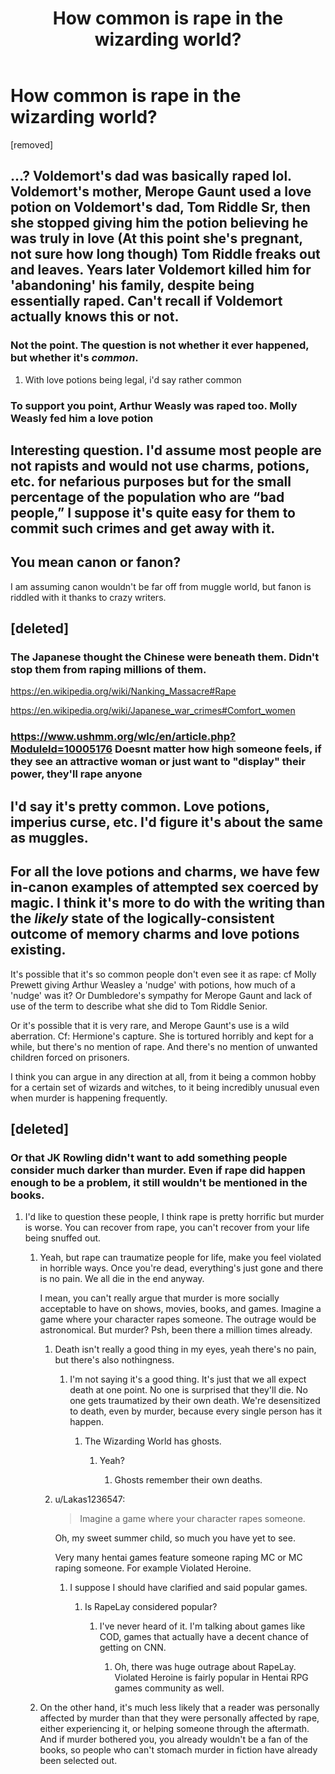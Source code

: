 #+TITLE: How common is rape in the wizarding world?

* How common is rape in the wizarding world?
:PROPERTIES:
:Score: 0
:DateUnix: 1518874206.0
:DateShort: 2018-Feb-17
:FlairText: Discussion
:END:
[removed]


** ...? Voldemort's dad was basically raped lol. Voldemort's mother, Merope Gaunt used a love potion on Voldemort's dad, Tom Riddle Sr, then she stopped giving him the potion believing he was truly in love (At this point she's pregnant, not sure how long though) Tom Riddle freaks out and leaves. Years later Voldemort killed him for 'abandoning' his family, despite being essentially raped. Can't recall if Voldemort actually knows this or not.
:PROPERTIES:
:Score: 19
:DateUnix: 1518876193.0
:DateShort: 2018-Feb-17
:END:

*** Not the point. The question is not whether it ever happened, but whether it's /common/.
:PROPERTIES:
:Author: Achille-Talon
:Score: 7
:DateUnix: 1518877206.0
:DateShort: 2018-Feb-17
:END:

**** With love potions being legal, i'd say rather common
:PROPERTIES:
:Author: viol8er
:Score: 13
:DateUnix: 1518878237.0
:DateShort: 2018-Feb-17
:END:


*** To support you point, Arthur Weasly was raped too. Molly Weasly fed him a love potion
:PROPERTIES:
:Author: Mac_cy
:Score: 1
:DateUnix: 1518994232.0
:DateShort: 2018-Feb-19
:END:


** Interesting question. I'd assume most people are not rapists and would not use charms, potions, etc. for nefarious purposes but for the small percentage of the population who are “bad people,” I suppose it's quite easy for them to commit such crimes and get away with it.
:PROPERTIES:
:Author: Whapples
:Score: 6
:DateUnix: 1518876901.0
:DateShort: 2018-Feb-17
:END:


** You mean canon or fanon?

I am assuming canon wouldn't be far off from muggle world, but fanon is riddled with it thanks to crazy writers.
:PROPERTIES:
:Score: 4
:DateUnix: 1518883922.0
:DateShort: 2018-Feb-17
:END:


** [deleted]
:PROPERTIES:
:Score: 5
:DateUnix: 1518877747.0
:DateShort: 2018-Feb-17
:END:

*** The Japanese thought the Chinese were beneath them. Didn't stop them from raping millions of them.

[[https://en.wikipedia.org/wiki/Nanking_Massacre#Rape]]

[[https://en.wikipedia.org/wiki/Japanese_war_crimes#Comfort_women]]
:PROPERTIES:
:Author: Hellstrike
:Score: 7
:DateUnix: 1518895896.0
:DateShort: 2018-Feb-17
:END:


*** [[https://www.ushmm.org/wlc/en/article.php?ModuleId=10005176]] Doesnt matter how high someone feels, if they see an attractive woman or just want to "display" their power, they'll rape anyone
:PROPERTIES:
:Author: viol8er
:Score: 7
:DateUnix: 1518878197.0
:DateShort: 2018-Feb-17
:END:


** I'd say it's pretty common. Love potions, imperius curse, etc. I'd figure it's about the same as muggles.
:PROPERTIES:
:Score: 2
:DateUnix: 1518910004.0
:DateShort: 2018-Feb-18
:END:


** For all the love potions and charms, we have few in-canon examples of attempted sex coerced by magic. I think it's more to do with the writing than the /likely/ state of the logically-consistent outcome of memory charms and love potions existing.

It's possible that it's so common people don't even see it as rape: cf Molly Prewett giving Arthur Weasley a 'nudge' with potions, how much of a 'nudge' was it? Or Dumbledore's sympathy for Merope Gaunt and lack of use of the term to describe what she did to Tom Riddle Senior.

Or it's possible that it is very rare, and Merope Gaunt's use is a wild aberration. Cf: Hermione's capture. She is tortured horribly and kept for a while, but there's no mention of rape. And there's no mention of unwanted children forced on prisoners.

I think you can argue in any direction at all, from it being a common hobby for a certain set of wizards and witches, to it being incredibly unusual even when murder is happening frequently.
:PROPERTIES:
:Author: SMTRodent
:Score: 0
:DateUnix: 1518950442.0
:DateShort: 2018-Feb-18
:END:


** [deleted]
:PROPERTIES:
:Score: -1
:DateUnix: 1518876749.0
:DateShort: 2018-Feb-17
:END:

*** Or that JK Rowling didn't want to add something people consider much darker than murder. Even if rape did happen enough to be a problem, it still wouldn't be mentioned in the books.
:PROPERTIES:
:Author: AutumnSouls
:Score: 10
:DateUnix: 1518877315.0
:DateShort: 2018-Feb-17
:END:

**** I'd like to question these people, I think rape is pretty horrific but murder is worse. You can recover from rape, you can't recover from your life being snuffed out.
:PROPERTIES:
:Score: 5
:DateUnix: 1518882705.0
:DateShort: 2018-Feb-17
:END:

***** Yeah, but rape can traumatize people for life, make you feel violated in horrible ways. Once you're dead, everything's just gone and there is no pain. We all die in the end anyway.

I mean, you can't really argue that murder is more socially acceptable to have on shows, movies, books, and games. Imagine a game where your character rapes someone. The outrage would be astronomical. But murder? Psh, been there a million times already.
:PROPERTIES:
:Author: AutumnSouls
:Score: 5
:DateUnix: 1518883872.0
:DateShort: 2018-Feb-17
:END:

****** Death isn't really a good thing in my eyes, yeah there's no pain, but there's also nothingness.
:PROPERTIES:
:Score: 2
:DateUnix: 1518887553.0
:DateShort: 2018-Feb-17
:END:

******* I'm not saying it's a good thing. It's just that we all expect death at one point. No one is surprised that they'll die. No one gets traumatized by their own death. We're desensitized to death, even by murder, because every single person has it happen.
:PROPERTIES:
:Author: AutumnSouls
:Score: 2
:DateUnix: 1518902757.0
:DateShort: 2018-Feb-18
:END:

******** The Wizarding World has ghosts.
:PROPERTIES:
:Author: Jahoan
:Score: 2
:DateUnix: 1518904923.0
:DateShort: 2018-Feb-18
:END:

********* Yeah?
:PROPERTIES:
:Author: AutumnSouls
:Score: 2
:DateUnix: 1518907744.0
:DateShort: 2018-Feb-18
:END:

********** Ghosts remember their own deaths.
:PROPERTIES:
:Author: Jahoan
:Score: 2
:DateUnix: 1518919289.0
:DateShort: 2018-Feb-18
:END:


****** u/Lakas1236547:
#+begin_quote
  Imagine a game where your character rapes someone.
#+end_quote

Oh, my sweet summer child, so much you have yet to see.

Very many hentai games feature someone raping MC or MC raping someone. For example Violated Heroine.
:PROPERTIES:
:Author: Lakas1236547
:Score: 1
:DateUnix: 1518908318.0
:DateShort: 2018-Feb-18
:END:

******* I suppose I should have clarified and said popular games.
:PROPERTIES:
:Author: AutumnSouls
:Score: 1
:DateUnix: 1518908515.0
:DateShort: 2018-Feb-18
:END:

******** Is RapeLay considered popular?
:PROPERTIES:
:Author: Lakas1236547
:Score: 1
:DateUnix: 1518909201.0
:DateShort: 2018-Feb-18
:END:

********* I've never heard of it. I'm talking about games like COD, games that actually have a decent chance of getting on CNN.
:PROPERTIES:
:Author: AutumnSouls
:Score: 1
:DateUnix: 1518909533.0
:DateShort: 2018-Feb-18
:END:

********** Oh, there was huge outrage about RapeLay. Violated Heroine is fairly popular in Hentai RPG games community as well.
:PROPERTIES:
:Author: Lakas1236547
:Score: 1
:DateUnix: 1518910574.0
:DateShort: 2018-Feb-18
:END:


***** On the other hand, it's much less likely that a reader was personally affected by murder than that they were personally affected by rape, either experiencing it, or helping someone through the aftermath. And if murder bothered you, you already wouldn't be a fan of the books, so people who can't stomach murder in fiction have already been selected out.
:PROPERTIES:
:Author: SMTRodent
:Score: 1
:DateUnix: 1518949921.0
:DateShort: 2018-Feb-18
:END:
